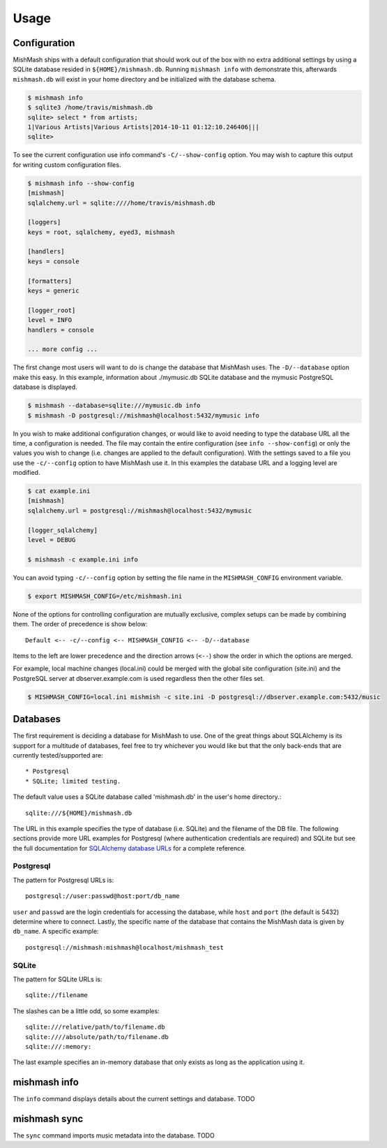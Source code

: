 ========
Usage
========

Configuration
-------------

MishMash ships with a default configuration that should work out of the
box with no extra additional settings by using a SQLite database resided in
``${HOME}/mishmash.db``.  Running ``mishmash info`` with demonstrate this,
afterwards ``mishmash.db`` will exist in your home directory and be
initialized with the database schema.

.. code-block:: bash

    $ mishmash info
    $ sqlite3 /home/travis/mishmash.db
    sqlite> select * from artists;
    1|Various Artists|Various Artists|2014-10-11 01:12:10.246406|||
    sqlite>

To see the current configuration use info command's ``-C/--show-config``
option. You may wish to capture this output for writing custom configuration
files.

.. code-block:: bash

    $ mishmash info --show-config
    [mishmash]
    sqlalchemy.url = sqlite:////home/travis/mishmash.db

    [loggers]
    keys = root, sqlalchemy, eyed3, mishmash

    [handlers]
    keys = console

    [formatters]
    keys = generic

    [logger_root]
    level = INFO
    handlers = console

    ... more config ...

The first change most users will want to do is change the database that
MishMash uses. The ``-D/--database`` option make this easy. In this example,
information about ./mymusic.db SQLite database and the mymusic PostgreSQL
database is displayed.

.. code-block:: bash

    $ mishmash --database=sqlite:///mymusic.db info
    $ mishmash -D postgresql://mishmash@localhost:5432/mymusic info

In you wish to make additional configuration changes, or would like to avoid
needing to type the database URL all the time, a configuration is needed.  The
file may contain the entire configuration (see ``info --show-config``) or only
the values you wish to change (i.e. changes are applied to the default
configuration).  With the settings saved to a file you use the ``-c/--config``
option to have MishMash use it. In this examples the database URL and
a logging level are modified.

.. code-block:: bash

    $ cat example.ini
    [mishmash]
    sqlalchemy.url = postgresql://mishmash@localhost:5432/mymusic

    [logger_sqlalchemy]
    level = DEBUG

    $ mishmash -c example.ini info

You can avoid typing ``-c/--config`` option by setting the file name in the
``MISHMASH_CONFIG`` environment variable.

.. code-block:: bash

    $ export MISHMASH_CONFIG=/etc/mishmash.ini

None of the options for controlling configuration are mutually exclusive,
complex setups can be made by combining them. The order of precedence is
show below::

    Default <-- -c/--config <-- MISHMASH_CONFIG <-- -D/--database

Items to the left are lower precedence and the direction arrows (``<--``)
show the order in which the options are merged.

For example, local machine changes (local.ini) could be merged with the
global site configuration (site.ini) and the PostgreSQL server at
dbserver.example.com is used regardless then the other files set.

.. code-block:: bash

    $ MISHMASH_CONFIG=local.ini mishmish -c site.ini -D postgresql://dbserver.example.com:5432/music

Databases
---------
The first requirement is deciding a database for MishMash to use. One of the
great things about SQLAlchemy is its support for a multitude of databases, feel
free to try whichever you would like but that the only back-ends that are
currently tested/supported are::

* Postgresql
* SQLite; limited testing.

The default value uses a SQLite database called 'mishmash.db' in the user's
home directory.::

    sqlite:///${HOME}/mishmash.db

The URL in this example specifies the type of database (i.e. SQLite) and
the filename of the DB file. The following sections provide more URL
examples for Postgresql (where authentication credentials are required)
and SQLite but see the full documentation for `SQLAlchemy database URLs`_
for a complete reference.

Postgresql
~~~~~~~~~~
The pattern for Postgresql URLs is::

    postgresql://user:passwd@host:port/db_name

``user`` and ``passwd`` are the login credentials for accessing the database,
while ``host`` and ``port`` (the default is 5432) determine where to connect.
Lastly, the specific name of the database that contains the MishMash data
is given by ``db_name``. A specific example::

    postgresql://mishmash:mishmash@localhost/mishmash_test

SQLite
~~~~~~
The pattern for SQLite URLs is::

    sqlite://filename

The slashes can be a little odd, so some examples::

  sqlite:///relative/path/to/filename.db
  sqlite:////absolute/path/to/filename.db
  sqlite:///:memory:

The last example specifies an in-memory database that only exists as long as
the application using it.

mishmash info
-------------
The ``info`` command displays details about the current settings and database.
TODO

mishmash sync
-------------
The ``sync`` command imports music metadata into the database.
TODO


.. _SQLAlchemy database URLs: http://docs.sqlalchemy.org/en/rel_0_9/core/engines.html#database-urls
.. _PostgreSQL documentation: http://www.postgresql.org/docs/
